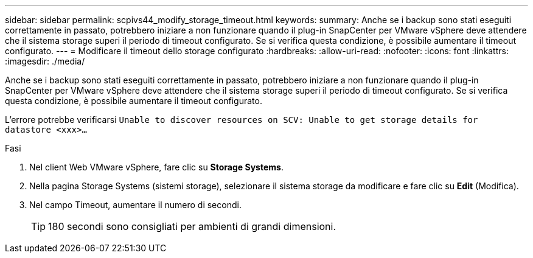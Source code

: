 ---
sidebar: sidebar 
permalink: scpivs44_modify_storage_timeout.html 
keywords:  
summary: Anche se i backup sono stati eseguiti correttamente in passato, potrebbero iniziare a non funzionare quando il plug-in SnapCenter per VMware vSphere deve attendere che il sistema storage superi il periodo di timeout configurato. Se si verifica questa condizione, è possibile aumentare il timeout configurato. 
---
= Modificare il timeout dello storage configurato
:hardbreaks:
:allow-uri-read: 
:nofooter: 
:icons: font
:linkattrs: 
:imagesdir: ./media/


[role="lead"]
Anche se i backup sono stati eseguiti correttamente in passato, potrebbero iniziare a non funzionare quando il plug-in SnapCenter per VMware vSphere deve attendere che il sistema storage superi il periodo di timeout configurato. Se si verifica questa condizione, è possibile aumentare il timeout configurato.

L'errore potrebbe verificarsi `Unable to discover resources on SCV: Unable to get storage details for datastore <xxx>…`

.Fasi
. Nel client Web VMware vSphere, fare clic su *Storage Systems*.
. Nella pagina Storage Systems (sistemi storage), selezionare il sistema storage da modificare e fare clic su *Edit* (Modifica).
. Nel campo Timeout, aumentare il numero di secondi.
+

TIP: 180 secondi sono consigliati per ambienti di grandi dimensioni.



